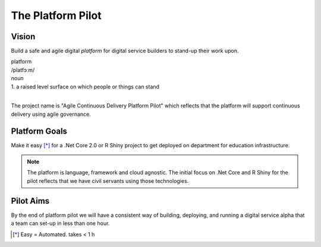 ==================
The Platform Pilot
==================

Vision
------

Build a safe and agile digital *platform* for digital service builders to stand-up their work upon. 

| platform
| /platfɔːm/
| *noun*
| 1. a raised level surface on which people or things can stand

|

The project name is "Agile Continuous Delivery Platform Pilot" which reflects that the 
platform will support continuous delivery using agile governance.

Platform Goals
--------------

Make it easy [*]_ for a .Net Core 2.0 or R Shiny project to get deployed on department for education infrastructure. 

.. note::
    The platform is language, framework and cloud agnostic. The initial focus on .Net Core and R Shiny for the pilot 
    reflects that we have civil servants using those technologies. 

Pilot Aims
----------

By the end of platform pilot we will have a consistent way of building, deploying, 
and running a digital service alpha that a team can set-up in less than one hour. 

.. raw:: html

    <hr/>

.. [*] Easy = Automated. takes < 1 h


